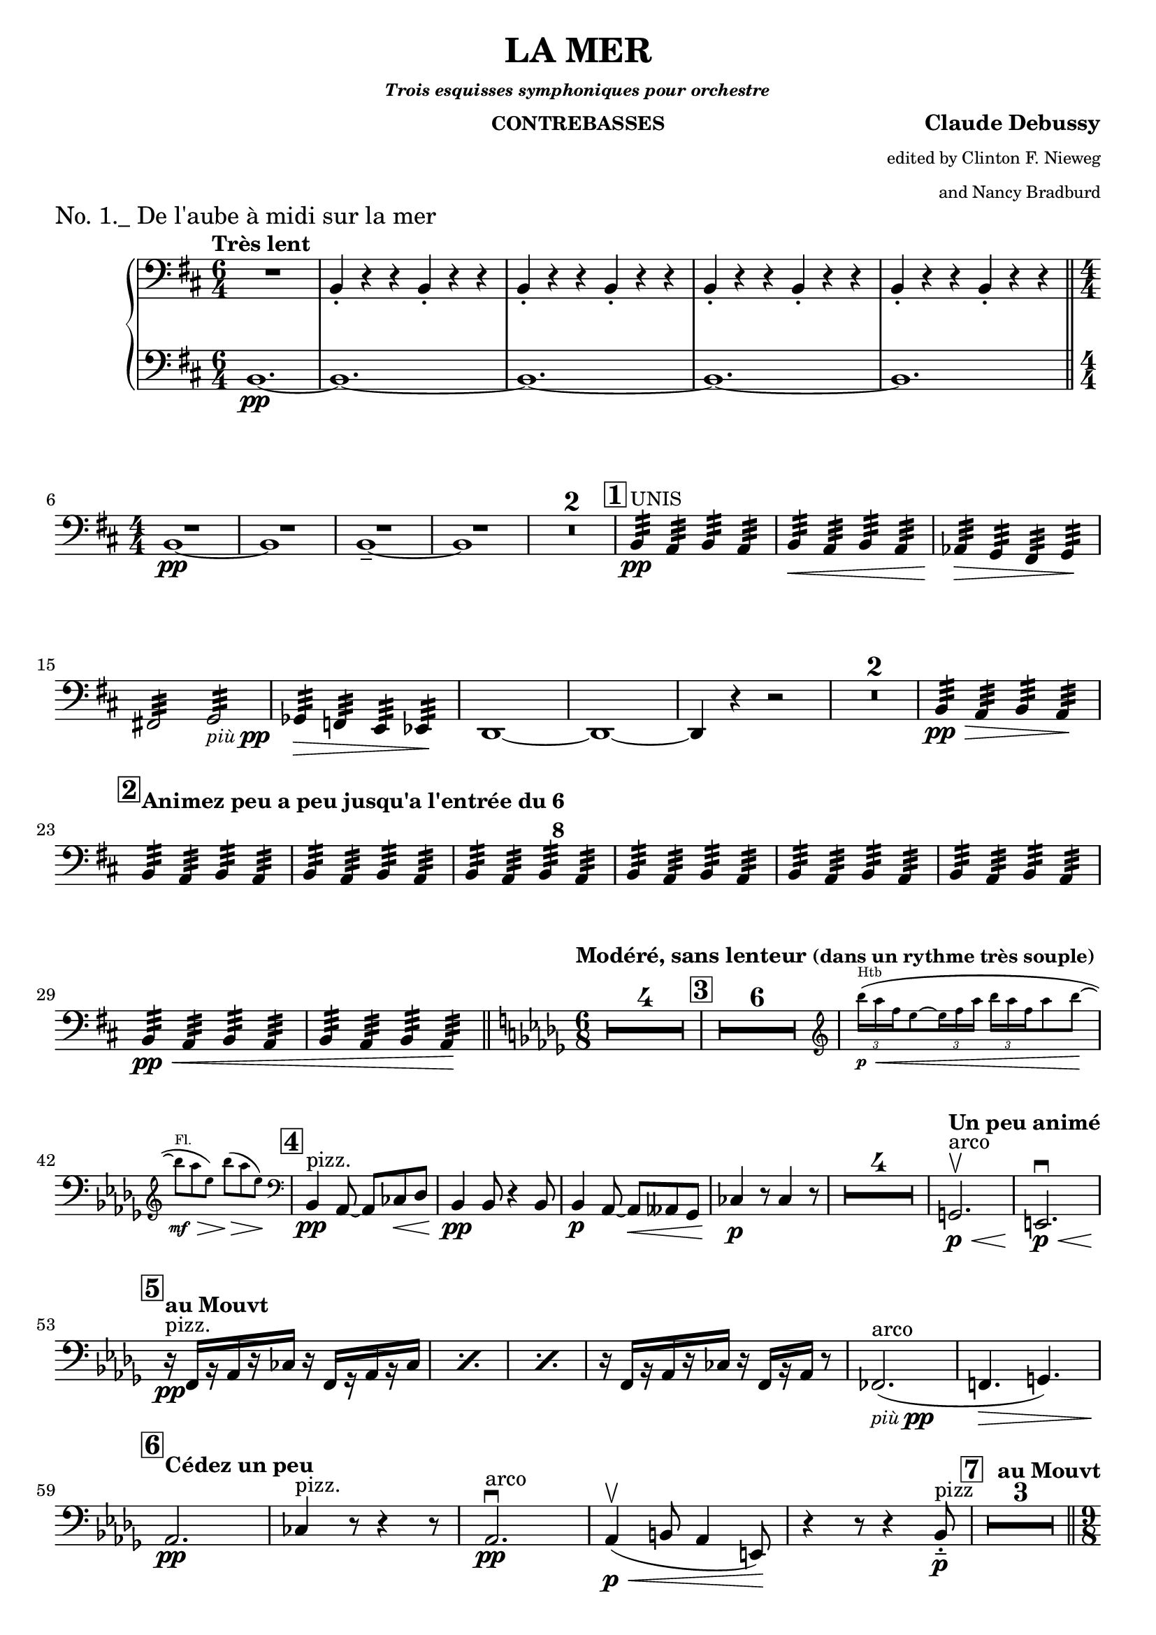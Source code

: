 \version "2.24.3"

\header {
  title = "LA MER"
  subsubtitle = \markup { \tiny \italic "Trois esquisses symphoniques pour orchestre" }
  instrument = \markup { \small "CONTREBASSES" }
  composer = \markup { \bold "Claude Debussy" }
  arranger = \markup {
    \tiny \column \right-align \string-lines
    "edited by Clinton F. Nieweg
     and Nancy Bradburd"
  }
  tagline = #f
}

\paper {
  #(set-default-paper-size '(cons (* 13 in) (* 10 in)))
}

piupp = \markup { \small \italic più \dynamic pp }


\book {
  \score {
    \header {
      piece = \markup { \large "No. 1._ De l'aube à midi sur la mer" }
    }
    \layout {
      \context {
        \Score
        \consists Measure_counter_engraver
      }
      top-margin = 0.0
    }
    \new PianoStaff {
      \new Voice {
        \relative {
          \set restNumberThreshold = 1
          \override MultiMeasureRest.expand-limit = 2
          \set Score.rehearsalMarkFormatter = #format-mark-box-numbers
          \numericTimeSignature
          \time 6/4
          \clef bass
          \key b \minor
          \tempo "Très lent"
          <<
            { R1. | \repeat unfold 4 { b,4-. r r b4-. r r } }
            \new Staff {              
              \time 6/4
              \clef bass
              \key b \minor
              \clef bass
              b1.\pp~
              | \repeat unfold 4 { b1.~ }
            }
          >> \break
          \bar "||" \time 4/4 <<R1 b1~\pp>>
          | <<R1 b1>>
          | <<R1 b1~\tenuto>>
          | <<R1 b1>>
          | \compressMMRests R1*2
          | \mark \default b4:32\pp^\markup { \small UNIS } a:32 b:32 a:32
          | b4:32\< a:32 b:32 a:32
          | aes4:32\> g:32 fis:32 g:32 \! \break
          | fis!2:32 g:32 _\piupp
          | ges4:32\> f:32 e:32 ees:32 \!
          | d1~
          | d1~
          | d4 r r2
          | \compressMMRests R1*2
          | b'4:32\pp\> a:32 b:32 a:32 \! \break
          | \mark \default \tempo \markup {
            "Animez peu a peu jusqu'a l'entrée du"
            \hspace #0
            \column {
              6 8
            }
          } b:32 a:32 b:32 a:32
          | \repeat unfold 5 { b:32 a:32 b:32 a:32 }
          | b:32\pp\< a:32 b:32 a:32
          | b:32 a:32 b:32 a:32 \!
          \bar "||" \tempo \markup { "Modéré, sans lenteur" \small "(dans un rythme très souple)" } \time 6/8 \key des \major \compressMMRests R2.*4
          | \mark \default \compressMMRests R2.*6
          | \new CueVoice {
            \override TupletBracket.bracket-visibility = ##f
            \cueClef "treble" \tuplet 3/2  { bes'''16\p^\markup { Htb } \< (aes f } ees8~ \tuplet 3/2 { ees16 f aes } \tuplet 3/2 { bes aes f } aes8 bes~ \! \break
            | bes8^\markup { Fl. }\mf\> aes ees) bes'\> (aes ees) \! \cueClefUnset
          }
          | \mark \default bes,,4\pp^\markup { pizz. } aes8~aes8 ces\< des
          | bes4\pp 8 r4 bes8
          | bes4\p aes8~8\< aeses ges
          | ces4\p r8 ces4 r8
          | \compressMMRests R2.*4
          | \tempo "Un peu animé" g2.\p\<^\markup { arco }\upbow
          | e2.\p \< \downbow \break
          | \tempo \markup { "au Mouvt" } \mark \default \repeat percent 3 { r16\pp^\markup { pizz. } f [r aes r ces] r f, [r aes r ces] }
          | r16 f, [r aes r ces] r f, [r aes] r8
          | fes2._\piupp^\markup { arco } (
          | f!4.\> g) \break
          | \tempo "Cédez un peu "\mark \default aes2.\pp
          | ces4^\markup { pizz. } r8 r4 r8
          | aes2.\pp^\markup { arco } \downbow
          | aes4\p\< \upbow (b8 aes4 e8) \!
          | r4 r8 r4 bes'8-.\tenuto\p^\markup { pizz }
          | \tempo "au Mouvt" \mark \default \compressMMRests R2.*3 \pageBreak
          \bar "||" \time 9/8 s2.
        }
      }
    }
  }
}
